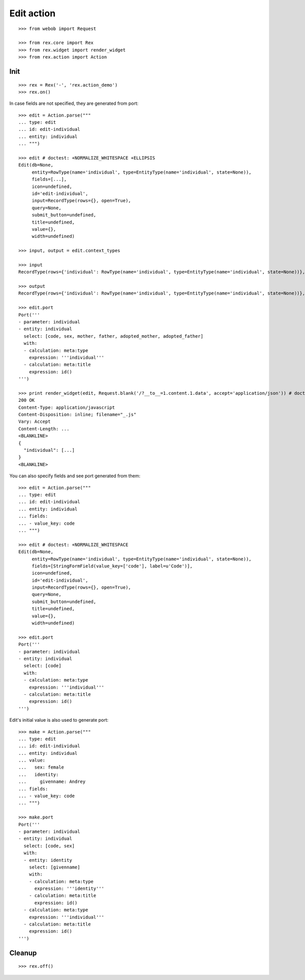 Edit action
===========

::

  >>> from webob import Request

  >>> from rex.core import Rex
  >>> from rex.widget import render_widget
  >>> from rex.action import Action

Init
----

::

  >>> rex = Rex('-', 'rex.action_demo')
  >>> rex.on()

In case fields are not specified, they are generated from port::

  >>> edit = Action.parse("""
  ... type: edit
  ... id: edit-individual
  ... entity: individual
  ... """)

  >>> edit # doctest: +NORMALIZE_WHITESPACE +ELLIPSIS
  Edit(db=None,
       entity=RowType(name='individual', type=EntityType(name='individual', state=None)),
       fields=[...],
       icon=undefined,
       id='edit-individual',
       input=RecordType(rows={}, open=True),
       query=None,
       submit_button=undefined,
       title=undefined,
       value={},
       width=undefined)

  >>> input, output = edit.context_types

  >>> input
  RecordType(rows={'individual': RowType(name='individual', type=EntityType(name='individual', state=None))}, open=True)

  >>> output
  RecordType(rows={'individual': RowType(name='individual', type=EntityType(name='individual', state=None))}, open=True)

  >>> edit.port
  Port('''
  - parameter: individual
  - entity: individual
    select: [code, sex, mother, father, adopted_mother, adopted_father]
    with:
    - calculation: meta:type
      expression: '''individual'''
    - calculation: meta:title
      expression: id()
  ''')

  >>> print render_widget(edit, Request.blank('/?__to__=1.content.1.data', accept='application/json')) # doctest: +ELLIPSIS
  200 OK
  Content-Type: application/javascript
  Content-Disposition: inline; filename="_.js"
  Vary: Accept
  Content-Length: ...
  <BLANKLINE>
  {
    "individual": [...]
  }
  <BLANKLINE>

You can also specify fields and see port generated from them::

  >>> edit = Action.parse("""
  ... type: edit
  ... id: edit-individual
  ... entity: individual
  ... fields:
  ... - value_key: code
  ... """)

  >>> edit # doctest: +NORMALIZE_WHITESPACE
  Edit(db=None,
       entity=RowType(name='individual', type=EntityType(name='individual', state=None)),
       fields=[StringFormField(value_key=['code'], label=u'Code')],
       icon=undefined,
       id='edit-individual',
       input=RecordType(rows={}, open=True),
       query=None,
       submit_button=undefined,
       title=undefined,
       value={},
       width=undefined)

  >>> edit.port
  Port('''
  - parameter: individual
  - entity: individual
    select: [code]
    with:
    - calculation: meta:type
      expression: '''individual'''
    - calculation: meta:title
      expression: id()
  ''')

Edit's initial value is also used to generate port::

  >>> make = Action.parse("""
  ... type: edit
  ... id: edit-individual
  ... entity: individual
  ... value:
  ...   sex: female
  ...   identity:
  ...     givenname: Andrey
  ... fields:
  ... - value_key: code
  ... """)

  >>> make.port
  Port('''
  - parameter: individual
  - entity: individual
    select: [code, sex]
    with:
    - entity: identity
      select: [givenname]
      with:
      - calculation: meta:type
        expression: '''identity'''
      - calculation: meta:title
        expression: id()
    - calculation: meta:type
      expression: '''individual'''
    - calculation: meta:title
      expression: id()
  ''')

Cleanup
-------

::

  >>> rex.off()
